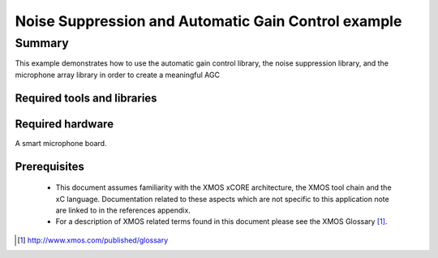 Noise Suppression and Automatic Gain Control example
====================================================

.. version:: 0.0.1

Summary
-------

This example demonstrates how to use the automatic gain control library,
the noise suppression library, and the microphone array library in order to
create a meaningful AGC

Required tools and libraries
............................

.. appdeps::

Required hardware
.................

A smart microphone board.

Prerequisites
.............

 * This document assumes familiarity with the XMOS xCORE architecture,
   the XMOS tool chain and the xC language. Documentation related to these
   aspects which are not specific to this application note are linked to in
   the references appendix.
  
 * For a description of XMOS related terms found in this document
   please see the XMOS Glossary [#]_.

.. [#] http://www.xmos.com/published/glossary
